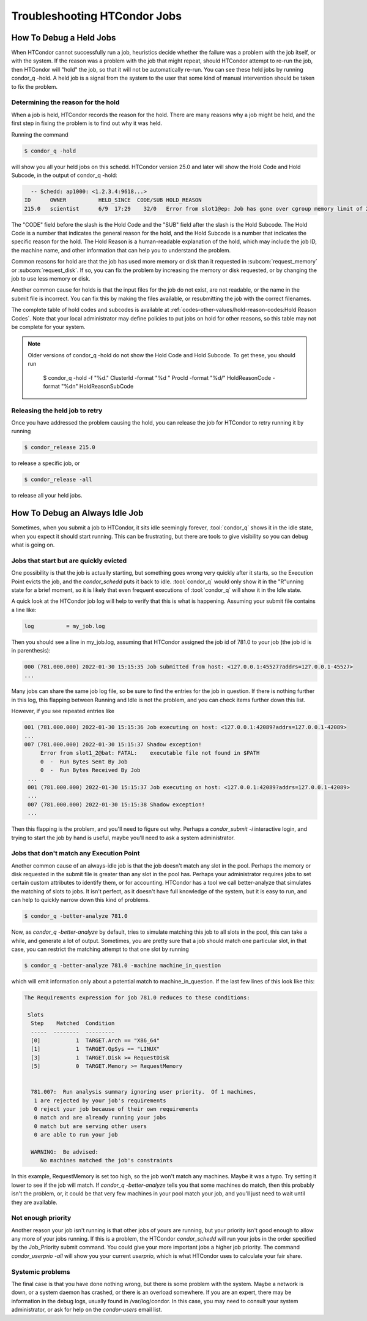 Troubleshooting HTCondor Jobs
=============================

How To Debug a Held Jobs
------------------------

When HTCondor cannot successfully run a job, heuristics decide whether the
failure was a problem with the job itself, or with the system. If the
reason was a problem with the job that might repeat, should HTCondor
attempt to re-run the job, then HTCondor will "hold" the job, so that it
will not be automatically re-run.  You can see these held jobs by running
condor_q -hold.  A held job is a signal from the system to the user that
some kind of manual intervention should be taken to fix the problem.

Determining the reason for the hold
'''''''''''''''''''''''''''''''''''

When a job is held, HTCondor records the reason for the hold.  There are many
reasons why a job might be held, and the first step in fixing the problem is to
find out why it was held.

Running the command

.. code-block:: shell

   $ condor_q -hold

will show you all your held jobs on this schedd.  HTCondor version 25.0 and
later will show the Hold Code and Hold Subcode, in the output of condor_q -hold:


.. code-block:: console

   -- Schedd: ap1000: <1.2.3.4:9618...>
 ID      OWNER          HELD_SINCE  CODE/SUB HOLD_REASON
 215.0   scientist      6/9  17:29    32/0   Error from slot1@ep: Job has gone over cgroup memory limit of 20096 megabytes

The "CODE" field before the slash is the Hold Code and the "SUB" field after the slash
is the Hold Subcode.  The Hold Code is a number that indicates the general
reason for the hold, and the Hold Subcode is a number that indicates the
specific reason for the hold.  The Hold Reason is a human-readable
explanation of the hold, which may include the job ID, the machine name,
and other information that can help you to understand the problem.

Common reasons for hold are that the job has used more memory or disk than
it requested in :subcom:`request_memory` or :subcom:`request_disk`. If so,
you can fix the problem by increasing the memory or disk requested, or
by changing the job to use less memory or disk.

Another common cause for holds is that the input files for the job do not
exist, are not readable, or the name in the submit file is incorrect. You
can fix this by making the files available, or resubmitting the job with
the correct filenames.

The complete table of hold codes and subcodes is available at
:ref:`codes-other-values/hold-reason-codes:Hold Reason Codes`.  Note that your local administrator may
define policies to put jobs on hold for other reasons, so this
table may not be complete for your system.

.. note::

   Older versions of condor_q -hold do not show the Hold Code and Hold Subcode.
   To get these, you should run

      $ condor_q -hold -f "%d." ClusterId  -format "%d " ProcId -format "%d/" HoldReasonCode -format "%d\n" HoldReasonSubCode


Releasing the held job to retry
'''''''''''''''''''''''''''''''

Once you have addressed the problem causing the hold, you can release the job
for HTCondor to retry running it by running

.. code-block:: shell

   $ condor_release 215.0

to release a specific job, or

.. code-block:: shell

   $ condor_release -all

to release all your held jobs.


How To Debug an Always Idle Job
-------------------------------

Sometimes, when you submit a job to HTCondor, it sits idle seemingly forever,
:tool:`condor_q` shows it in the idle state, when you expect it should start running.
This can be frustrating, but there are tools to give visibility so you can
debug what is going on.

Jobs that start but are quickly evicted
'''''''''''''''''''''''''''''''''''''''

One possibility is that the job is actually starting, but something goes wrong
very quickly after it starts, so the Execution Point evicts the job, and the
*condor_schedd* puts it back to idle.  :tool:`condor_q` would only show it in the
"R"unning state for a brief moment, so it is likely that even frequent
executions of :tool:`condor_q` will show it in the Idle state.

A quick look at the HTCondor job log will help to verify that this is what is
happening.  Assuming your submit file contains a line like:

.. code-block:: condor-submit

    log          = my_job.log


Then you should see a line in my_job.log, assuming that HTCondor assigned the
job id of 781.0 to your job (the job id is in parenthesis):

.. code-block:: text

    000 (781.000.000) 2022-01-30 15:15:35 Job submitted from host: <127.0.0.1:45527?addrs=127.0.0.1-45527>
    ...

Many jobs can share the same job log file, so be sure to find the entries for the job
in question.  If there is nothing further in this log, this flapping between
Running and Idle is not the problem, and you can check items further down this list.

However, if you see repeated entries like

.. code-block:: text

    001 (781.000.000) 2022-01-30 15:15:36 Job executing on host: <127.0.0.1:42089?addrs=127.0.0.1-42089>
    ...
    007 (781.000.000) 2022-01-30 15:15:37 Shadow exception!
         Error from slot1_2@bat: FATAL:    executable file not found in $PATH
         0  -  Run Bytes Sent By Job
         0  -  Run Bytes Received By Job
     ...
     001 (781.000.000) 2022-01-30 15:15:37 Job executing on host: <127.0.0.1:42089?addrs=127.0.0.1-42089>
     ...
     007 (781.000.000) 2022-01-30 15:15:38 Shadow exception!
     ...

Then this flapping is the problem, and you'll need to figure out why.  Perhaps a
*condor_submit -i* interactive login, and trying to start the job by hand is
useful, maybe you'll need to ask a system administrator.

Jobs that don't match any Execution Point
'''''''''''''''''''''''''''''''''''''''''

Another common cause of an always-idle job is that the job doesn't match any
slot in the pool.  Perhaps the memory or disk requested in the submit file is
greater than any slot in the pool has.  Perhaps your administrator requires
jobs to set certain custom attributes to identify them, or for accounting.
HTCondor has a tool we call better-analyze that simulates the matching of slots
to jobs.  It isn't perfect, as it doesn't have full knowledge of the system,
but it is easy to run, and can help to quickly narrow down this kind of
problems.

.. code-block:: console

      $ condor_q -better-analyze 781.0


Now, as *condor_q -better-analyze* by default, tries to simulate matching
this job to all slots in the pool, this can take a while, and generate
a lot of output.  Sometimes, you are pretty sure that a job should match one 
particular slot, in that case, you can restrict the matching attempt to
that one slot by running

.. code-block:: console

      $ condor_q -better-analyze 781.0 -machine machine_in_question


which will emit information only about a potential match to
machine_in_question.  If the last few lines of this look like
this:

.. code-block:: console

        The Requirements expression for job 781.0 reduces to these conditions:

         Slots
          Step    Matched  Condition
          -----  --------  ---------
          [0]           1  TARGET.Arch == "X86_64"
          [1]           1  TARGET.OpSys == "LINUX"
          [3]           1  TARGET.Disk >= RequestDisk
          [5]           0  TARGET.Memory >= RequestMemory


          781.007:  Run analysis summary ignoring user priority.  Of 1 machines,
           1 are rejected by your job's requirements
           0 reject your job because of their own requirements
           0 match and are already running your jobs
           0 match but are serving other users
           0 are able to run your job

          WARNING:  Be advised:
             No machines matched the job's constraints


In this example, RequestMemory is set too high, so the job won't match any machines.
Maybe it was a typo.  Try setting it lower to see if the job will match.
If *condor_q -better-analyze* tells you that some machines do match, then 
this probably isn't the problem, or, it could be that very few machines in your
pool match your job, and you'll just need to wait until they are available.

Not enough priority
'''''''''''''''''''

Another reason your job isn't running is that other jobs of yours are running,
but your priority isn't good enough to allow any more of your jobs running.
If this is a problem, the HTCondor *condor_schedd* will run your jobs in
the order specified by the Job_Priority submit command.  You could 
give your more important jobs a higher job priority.  The command
*condor_userprio -all* will show you your current *userprio*, which
is what HTCondor uses to calculate your fair share.

Systemic problems
'''''''''''''''''

The final case is that you have done nothing wrong, but there is some problem
with the system.  Maybe a network is down, or a system daemon has crashed,
or there is an overload somewhere.  If you are an expert, there may be
information in the debug logs, usually found in /var/log/condor.  In this
case, you may need to consult your system administrator, or ask for
help on the *condor-users* email list.
